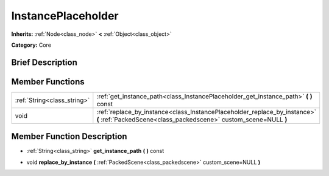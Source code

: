 .. Generated automatically by doc/tools/makerst.py in Godot's source tree.
.. DO NOT EDIT THIS FILE, but the doc/base/classes.xml source instead.

.. _class_InstancePlaceholder:

InstancePlaceholder
===================

**Inherits:** :ref:`Node<class_node>` **<** :ref:`Object<class_object>`

**Category:** Core

Brief Description
-----------------



Member Functions
----------------

+------------------------------+-------------------------------------------------------------------------------------------------------------------------------------------------+
| :ref:`String<class_string>`  | :ref:`get_instance_path<class_InstancePlaceholder_get_instance_path>`  **(** **)** const                                                        |
+------------------------------+-------------------------------------------------------------------------------------------------------------------------------------------------+
| void                         | :ref:`replace_by_instance<class_InstancePlaceholder_replace_by_instance>`  **(** :ref:`PackedScene<class_packedscene>` custom_scene=NULL  **)** |
+------------------------------+-------------------------------------------------------------------------------------------------------------------------------------------------+

Member Function Description
---------------------------

.. _class_InstancePlaceholder_get_instance_path:

- :ref:`String<class_string>`  **get_instance_path**  **(** **)** const

.. _class_InstancePlaceholder_replace_by_instance:

- void  **replace_by_instance**  **(** :ref:`PackedScene<class_packedscene>` custom_scene=NULL  **)**


